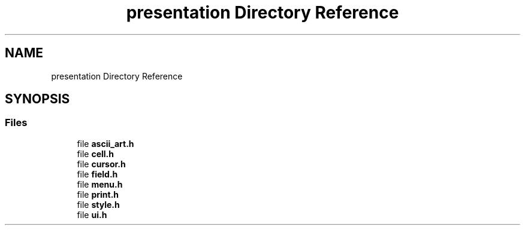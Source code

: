 .TH "presentation Directory Reference" 3 "Tue Jan 1 1980 00:00:00" "Version 1.0.0" "TikTakToe" \" -*- nroff -*-
.ad l
.nh
.SH NAME
presentation Directory Reference
.SH SYNOPSIS
.br
.PP
.SS "Files"

.in +1c
.ti -1c
.RI "file \fBascii_art\&.h\fP"
.br
.ti -1c
.RI "file \fBcell\&.h\fP"
.br
.ti -1c
.RI "file \fBcursor\&.h\fP"
.br
.ti -1c
.RI "file \fBfield\&.h\fP"
.br
.ti -1c
.RI "file \fBmenu\&.h\fP"
.br
.ti -1c
.RI "file \fBprint\&.h\fP"
.br
.ti -1c
.RI "file \fBstyle\&.h\fP"
.br
.ti -1c
.RI "file \fBui\&.h\fP"
.br
.in -1c
